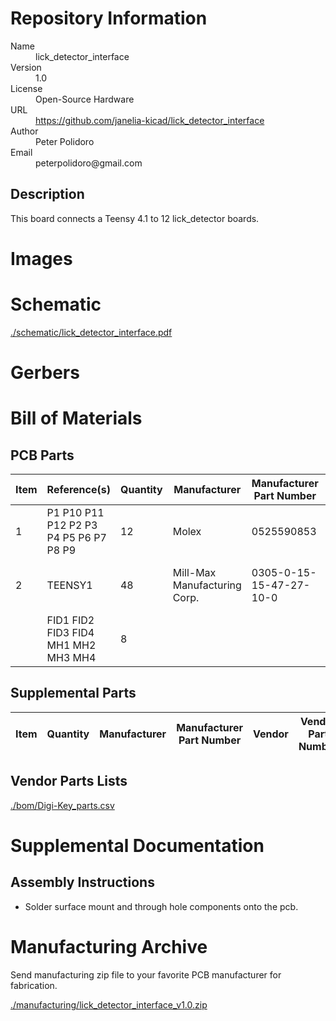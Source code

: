 # Created 2021-05-14 Fri 12:59
#+OPTIONS: title:nil author:nil email:nil toc:t |:t ^:nil
* Repository Information

- Name :: lick_detector_interface
- Version :: 1.0
- License :: Open-Source Hardware
- URL :: https://github.com/janelia-kicad/lick_detector_interface
- Author :: Peter Polidoro
- Email :: peterpolidoro@gmail.com

** Description

This board connects a Teensy 4.1 to 12 lick_detector boards.

* Images

* Schematic

[[file:./schematic/lick_detector_interface.pdf][./schematic/lick_detector_interface.pdf]]

[[file:./schematic/images/schematic00.png]]

[[file:./schematic/images/schematic01.png]]

[[file:./schematic/images/schematic02.png]]

[[file:./schematic/images/schematic03.png]]

[[file:./schematic/images/schematic04.png]]

[[file:./schematic/images/schematic05.png]]

[[file:./schematic/images/schematic06.png]]

[[file:./schematic/images/schematic07.png]]

[[file:./schematic/images/schematic08.png]]

[[file:./schematic/images/schematic09.png]]

[[file:./schematic/images/schematic10.png]]

[[file:./schematic/images/schematic11.png]]

[[file:./schematic/images/schematic12.png]]

* Gerbers

[[file:./gerbers/images/gerbers00.png]]

[[file:./gerbers/images/gerbers01.png]]

* Bill of Materials

** PCB Parts

| Item | Reference(s)                           | Quantity | Manufacturer                 | Manufacturer Part Number | Vendor   | Vendor Part Number | Description                    |
|------+----------------------------------------+----------+------------------------------+--------------------------+----------+--------------------+--------------------------------|
|    1 | P1 P10 P11 P12 P2 P3 P4 P5 P6 P7 P8 P9 |       12 | Molex                        |               0525590853 | Digi-Key | WM6757CT-ND        | CONN FFC VERT 8POS 0.50MM SMD  |
|    2 | TEENSY1                                |       48 | Mill-Max Manufacturing Corp. |  0305-0-15-15-47-27-10-0 | Digi-Key | ED90331-ND         | CONN PIN RCPT .025-.037 SOLDER |
|      | FID1 FID2 FID3 FID4 MH1 MH2 MH3 MH4    |        8 |                              |                          |          |                    |                                |

** Supplemental Parts

| Item | Quantity | Manufacturer | Manufacturer Part Number | Vendor | Vendor Part Number | Description |
|------+----------+--------------+--------------------------+--------+--------------------+-------------|
#+TBLFM: $1=@#-1

** Vendor Parts Lists

[[file:./bom/Digi-Key_parts.csv][./bom/Digi-Key_parts.csv]]

* Supplemental Documentation

** Assembly Instructions

- Solder surface mount and through hole components onto the pcb.

* Manufacturing Archive

Send manufacturing zip file to your favorite PCB manufacturer for fabrication.

[[file:./manufacturing/lick_detector_interface_v1.0.zip][./manufacturing/lick_detector_interface_v1.0.zip]]
